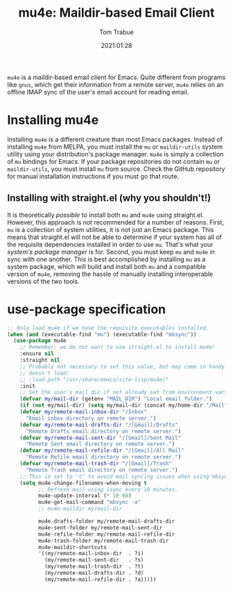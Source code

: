 #+title:    mu4e: Maildir-based Email Client
#+author:   Tom Trabue
#+email:    tom.trabue@gmail.com
#+date:     2021:01:28
#+property: header-args:emacs-lisp :lexical t
#+tags:     email mail mu
#+STARTUP: fold

=mu4e= is a maildir-based email client for Emacs. Quite different from programs
like =gnus=, which get their information from a remote server, =mu4e= relies on
an offline IMAP sync of the user's email account for reading email.

* Installing mu4e
  Installing =mu4e= is a different creature than most Emacs packages. Instead of
  installing =mu4e= from MELPA, you must install the =mu= or =maildir-utils=
  system utility using your distribution's package manager. =mu4e= is simply a
  collection of =mu= bindings for Emacs. If your package repositories do not
  contain =mu= or =maildir-utils=, you must install =mu= from source. Check the
  GitHub repository for manual installation instructions if you must go that
  route.

** Installing with straight.el (why you shouldn't!)
   It is theoretically /possible/ to install both =mu= and =mu4e= using
   straight.el. However, this approach is not recommended for a number of
   reasons. First, =mu= is a collection of system utilities, it is not just an
   Emacs package. This means that straight.el will not be able to determine if
   your system has all of the requisite dependencies installed in order to use
   =mu=. That's what your /system's package manager/ is for. Second, you must
   keep =mu= and =mu4e= in sync with one another. This is best accomplished by
   installing =mu= as a system package, which will build and install both =mu=
   and a compatible version of =mu4e=, removing the hassle of manually
   installing interoperable versions of the two tools.

* use-package specification

#+begin_src emacs-lisp :tangle yes
  ;; Only load mu4e if we have the requisite executables installed.
  (when (and (executable-find "mu") (executable-find "mbsync"))
    (use-package mu4e
      ;; Remember: we do not want to use straight.el to install mu4e!
      :ensure nil
      :straight nil
      ;; Probably not necessary to set this value, but may come in handy if mu4e
      ;; doesn't load:
      ;; :load-path "/usr/share/emacs/site-lisp/mu4e/"
      :init
      ;; Set the user's mail dir if not already set from environment variable.
      (defvar my/mail-dir (getenv "MAIL_DIR") "Local email folder.")
      (if (not my/mail-dir) (setq my/mail-dir (concat my/home-dir "/Mail")))
      (defvar my/remote-mail-inbox-dir "/Inbox"
        "Email inbox directory on remote server.")
      (defvar my/remote-mail-drafts-dir "/[Gmail]/Drafts"
        "Remote Drafts email directory on remote server.")
      (defvar my/remote-mail-sent-dir "/[Gmail]/Sent Mail"
        "Remote Sent email directory on remote server.")
      (defvar my/remote-mail-refile-dir "/[Gmail]/All Mail"
        "Remote Refile email directory on remote server.")
      (defvar my/remote-mail-trash-dir "/[Gmail]/Trash"
        "Remote Trash email directory on remote server.")
      ;; This is set to 't' to avoid mail syncing issues when using mbsync.
      (setq mu4e-change-filenames-when-moving t
            ;; Refresh mail using isync every 10 minutes.
            mu4e-update-interval (* 10 60)
            mu4e-get-mail-command "mbsync -a"
            ;; mu4e-maildir my/mail-dir

            mu4e-drafts-folder my/remote-mail-drafts-dir
            mu4e-sent-folder my/remote-mail-sent-dir
            mu4e-refile-folder my/remote-mail-refile-dir
            mu4e-trash-folder my/remote-mail-trash-dir
            mu4e-maildir-shortcuts
            '((my/remote-mail-inbox-dir  . ?i)
              (my/remote-mail-sent-dir   . ?s)
              (my/remote-mail-trash-dir  . ?t)
              (my/remote-mail-drafts-dir . ?d)
              (my/remote-mail-refile-dir . ?a)))))
#+end_src
